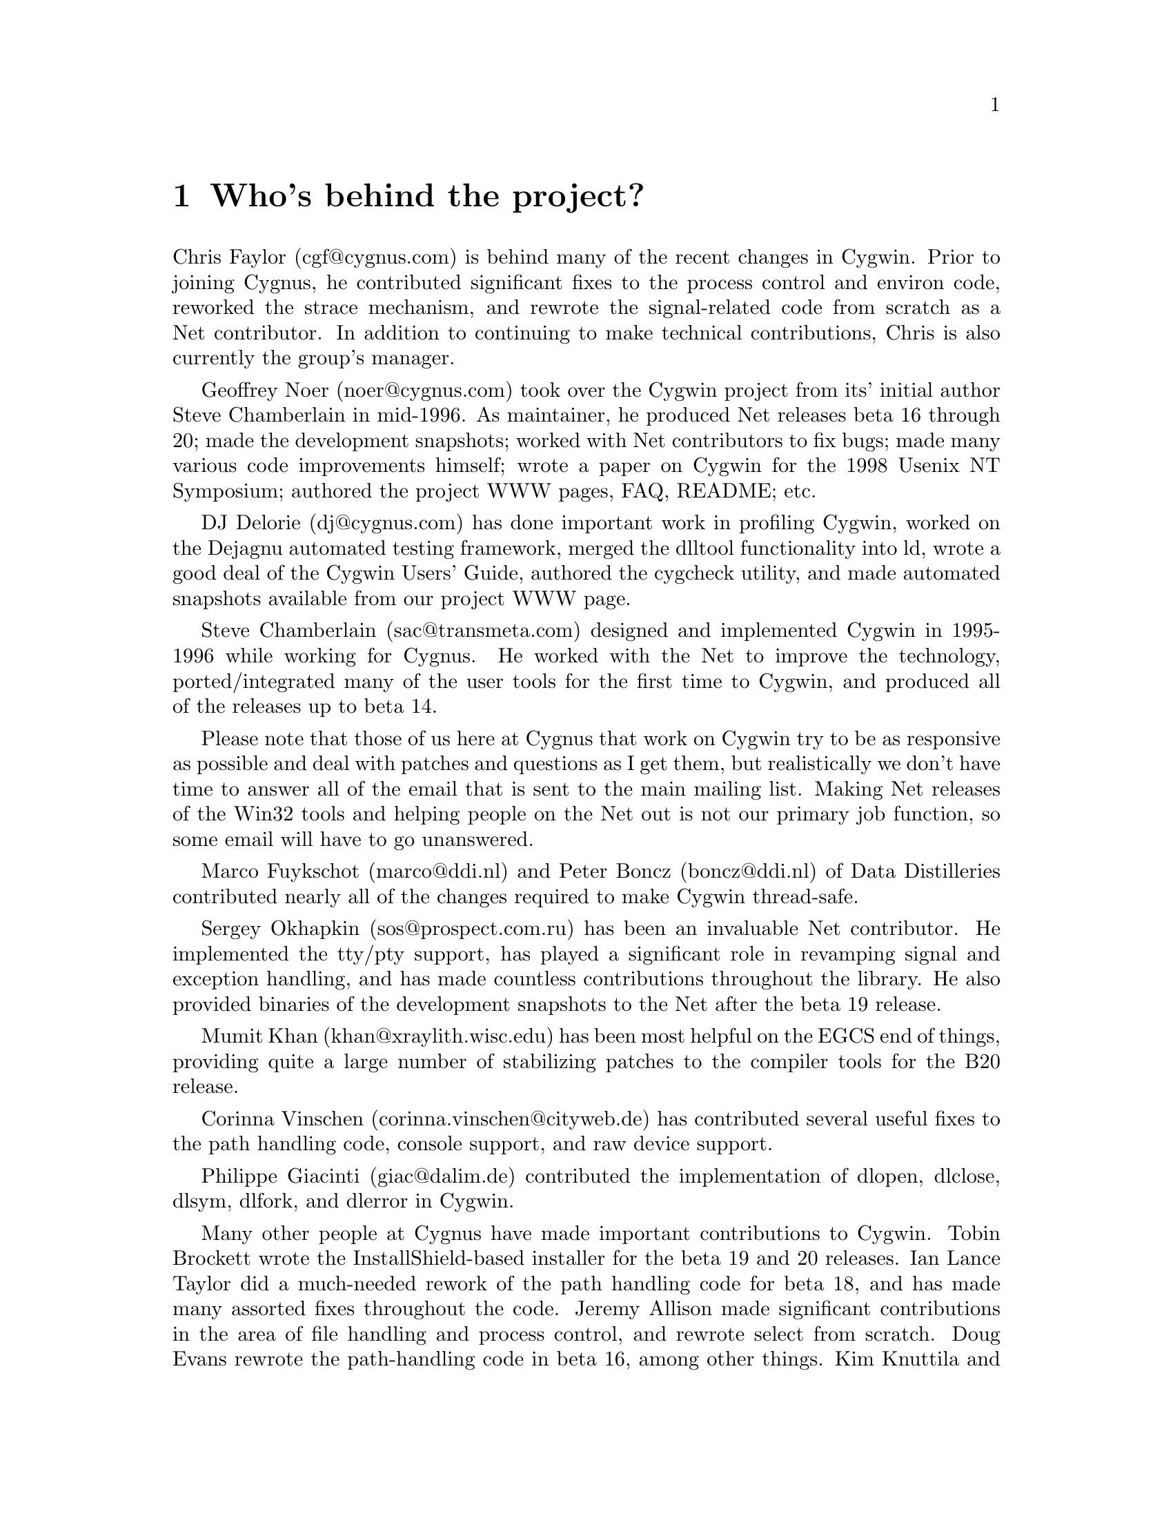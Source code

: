 @chapter Who's behind the project?

Chris Faylor (cgf@@cygnus.com) is behind many of the recent
changes in Cygwin.  Prior to joining Cygnus, he contributed significant
fixes to the process control and environ code, reworked the strace
mechanism, and rewrote the signal-related code from scratch as a Net
contributor.  In addition to continuing to make technical contributions,
Chris is also currently the group's manager.

Geoffrey Noer (noer@@cygnus.com) took over the Cygwin project from its'
initial author Steve Chamberlain in mid-1996.  As maintainer, he
produced Net releases beta 16 through 20; made the development
snapshots; worked with Net contributors to fix bugs; made many various
code improvements himself; wrote a paper on Cygwin for the
1998 Usenix NT Symposium; authored the project WWW pages, FAQ, README;
etc.

DJ Delorie (dj@@cygnus.com) has done important work in profiling Cygwin,
worked on the Dejagnu automated testing framework, merged the dlltool
functionality into ld, wrote a good deal of the Cygwin Users' Guide,
authored the cygcheck utility, and made automated snapshots available
from our project WWW page.

Steve Chamberlain (sac@@transmeta.com) designed and implemented
Cygwin in 1995-1996 while working for Cygnus.  He worked with the Net
to improve the technology, ported/integrated many of the user tools
for the first time to Cygwin, and produced all of the releases up to
beta 14.

Please note that those of us here at Cygnus that work on Cygwin try to
be as responsive as possible and deal with patches and questions as I
get them, but realistically we don't have time to answer all of the
email that is sent to the main mailing list.  Making Net releases of the
Win32 tools and helping people on the Net out is not our primary job
function, so some email will have to go unanswered.

Marco Fuykschot (marco@@ddi.nl) and Peter Boncz (boncz@@ddi.nl) of
Data Distilleries contributed nearly all of the changes required to
make Cygwin thread-safe.

Sergey Okhapkin (sos@@prospect.com.ru) has been an invaluable Net
contributor.  He implemented the tty/pty support, has played a
significant role in revamping signal and exception handling, and has
made countless contributions throughout the library.  He also provided
binaries of the development snapshots to the Net after the beta 19
release.

Mumit Khan (khan@@xraylith.wisc.edu) has been most helpful on the EGCS
end of things, providing quite a large number of stabilizing patches to
the compiler tools for the B20 release.

Corinna Vinschen (corinna.vinschen@@cityweb.de) has contributed several
useful fixes to the path handling code, console support, and raw device
support.

Philippe Giacinti (giac@@dalim.de) contributed the implementation of
dlopen, dlclose, dlsym, dlfork, and dlerror in Cygwin.

Many other people at Cygnus have made important contributions to Cygwin.
Tobin Brockett wrote the InstallShield-based installer for the beta 19
and 20 releases.  Ian Lance Taylor did a much-needed rework of the path
handling code for beta 18, and has made many assorted fixes throughout
the code.  Jeremy Allison made significant contributions in the area of
file handling and process control, and rewrote select from scratch.
Doug Evans rewrote the path-handling code in beta 16, among other
things.  Kim Knuttila and Michael Meissner put in many long hours
working on the now-defunct PowerPC port.  Jason Molenda and Mark Eichin
have also made important contributions.

Also many thanks to everyone using the tools for their many
contributions in the form of advice, bug reports, and code fixes.
Keep them coming!


